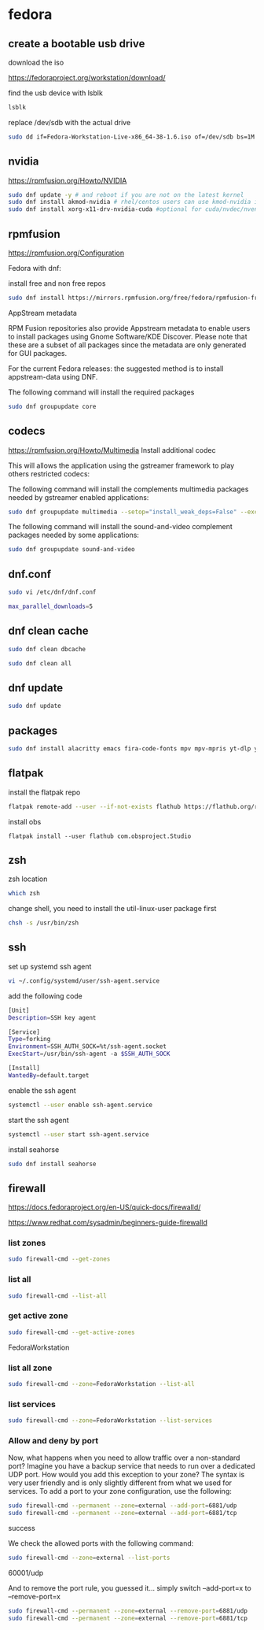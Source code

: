 #+STARTUP: content
* fedora
** create a bootable usb drive

download the iso

[[https://fedoraproject.org/workstation/download/]]

find the usb device with lsblk

#+begin_src sh
lsblk
#+end_src

replace /dev/sdb with the actual drive

#+begin_src sh
sudo dd if=Fedora-Workstation-Live-x86_64-38-1.6.iso of=/dev/sdb bs=1M status=progress conv=noerror,sync
#+end_src

** nvidia

[[https://rpmfusion.org/Howto/NVIDIA]]

#+begin_src sh
sudo dnf update -y # and reboot if you are not on the latest kernel
sudo dnf install akmod-nvidia # rhel/centos users can use kmod-nvidia instead
sudo dnf install xorg-x11-drv-nvidia-cuda #optional for cuda/nvdec/nvenc support
#+end_src

** rpmfusion

[[https://rpmfusion.org/Configuration]]

Fedora with dnf: 

install free and non free repos

#+begin_src sh
sudo dnf install https://mirrors.rpmfusion.org/free/fedora/rpmfusion-free-release-$(rpm -E %fedora).noarch.rpm https://mirrors.rpmfusion.org/nonfree/fedora/rpmfusion-nonfree-release-$(rpm -E %fedora).noarch.rpm
#+end_src

AppStream metadata

RPM Fusion repositories also provide Appstream metadata to enable users to install packages using Gnome Software/KDE Discover. Please note that these are a subset of all packages since the metadata are only generated for GUI packages.

For the current Fedora releases: the suggested method is to install appstream-data using DNF.

The following command will install the required packages

#+begin_src sh
sudo dnf groupupdate core
#+end_src

** codecs

[[https://rpmfusion.org/Howto/Multimedia]]
Install additional codec

This will allows the application using the gstreamer framework to play others restricted codecs:

The following command will install the complements multimedia packages needed by gstreamer enabled applications:

#+begin_src sh
sudo dnf groupupdate multimedia --setop="install_weak_deps=False" --exclude=PackageKit-gstreamer-plugin
#+end_src

The following command will install the sound-and-video complement packages needed by some applications:

#+begin_src sh
sudo dnf groupupdate sound-and-video
#+end_src

** dnf.conf

#+begin_src sh
sudo vi /etc/dnf/dnf.conf
#+end_src

#+begin_src sh
max_parallel_downloads=5
#+end_src

** dnf clean cache

#+begin_src sh
sudo dnf clean dbcache
#+end_src

#+begin_src sh
sudo dnf clean all
#+end_src

** dnf update

#+begin_src sh
sudo dnf update
#+end_src

** packages

#+begin_src sh
sudo dnf install alacritty emacs fira-code-fonts mpv mpv-mpris yt-dlp yt-dlp-zsh-completion zsh zsh-syntax-highlighting tmux abook apg aria2 aspell aspell-en bat fd-find fira-code fzf ImageMagick mpc mpd mutt ncmpc newsboat oathtool opendoas pandoc ripgrep shellcheck surfraw tmux task-spooler transmission urlscan w3m xclip util-linux-user
#+end_src

** flatpak

install the flatpak repo

#+begin_src sh
flatpak remote-add --user --if-not-exists flathub https://flathub.org/repo/flathub.flatpakrepo
#+end_src

install obs

#+begin_src 
flatpak install --user flathub com.obsproject.Studio
#+end_src

** zsh

zsh location

#+begin_src sh
which zsh
#+end_src

change shell, you need to install the util-linux-user package first

#+begin_src sh
chsh -s /usr/bin/zsh
#+end_src

** ssh 

set up systemd ssh agent

#+begin_src sh
vi ~/.config/systemd/user/ssh-agent.service
#+end_src

add the following code

#+begin_src sh
[Unit]
Description=SSH key agent

[Service]
Type=forking
Environment=SSH_AUTH_SOCK=%t/ssh-agent.socket
ExecStart=/usr/bin/ssh-agent -a $SSH_AUTH_SOCK

[Install]
WantedBy=default.target
#+end_src

enable the ssh agent

#+begin_src sh
systemctl --user enable ssh-agent.service
#+end_src

start the ssh agent

#+begin_src sh
systemctl --user start ssh-agent.service
#+end_src

install seahorse

#+begin_src sh
sudo dnf install seahorse
#+end_src

** firewall

[[https://docs.fedoraproject.org/en-US/quick-docs/firewalld/]]

[[https://www.redhat.com/sysadmin/beginners-guide-firewalld]]

*** list zones

#+begin_src sh
sudo firewall-cmd --get-zones
#+end_src

*** list all

#+begin_src sh
sudo firewall-cmd --list-all 
#+end_src

*** get active zone

#+begin_src sh
sudo firewall-cmd --get-active-zones
#+end_src

FedoraWorkstation

*** list all zone

#+begin_src sh
sudo firewall-cmd --zone=FedoraWorkstation --list-all
#+end_src

*** list services

#+begin_src sh
sudo firewall-cmd --zone=FedoraWorkstation --list-services
#+end_src

*** Allow and deny by port

Now, what happens when you need to allow traffic over a non-standard port? Imagine you have a backup service that needs to run over a dedicated UDP port. How would you add this exception to your zone? The syntax is very user friendly and is only slightly different from what we used for services. To add a port to your zone configuration, use the following:

#+begin_src sh
sudo firewall-cmd --permanent --zone=external --add-port=6881/udp
sudo firewall-cmd --permanent --zone=external --add-port=6881/tcp
#+end_src

success

We check the allowed ports with the following command:

#+begin_src sh
sudo firewall-cmd --zone=external --list-ports
#+end_src

60001/udp

And to remove the port rule, you guessed it... simply switch --add-port=x to --remove-port=x

#+begin_src sh
sudo firewall-cmd --permanent --zone=external --remove-port=6881/udp
sudo firewall-cmd --permanent --zone=external --remove-port=6881/tcp
#+end_src
